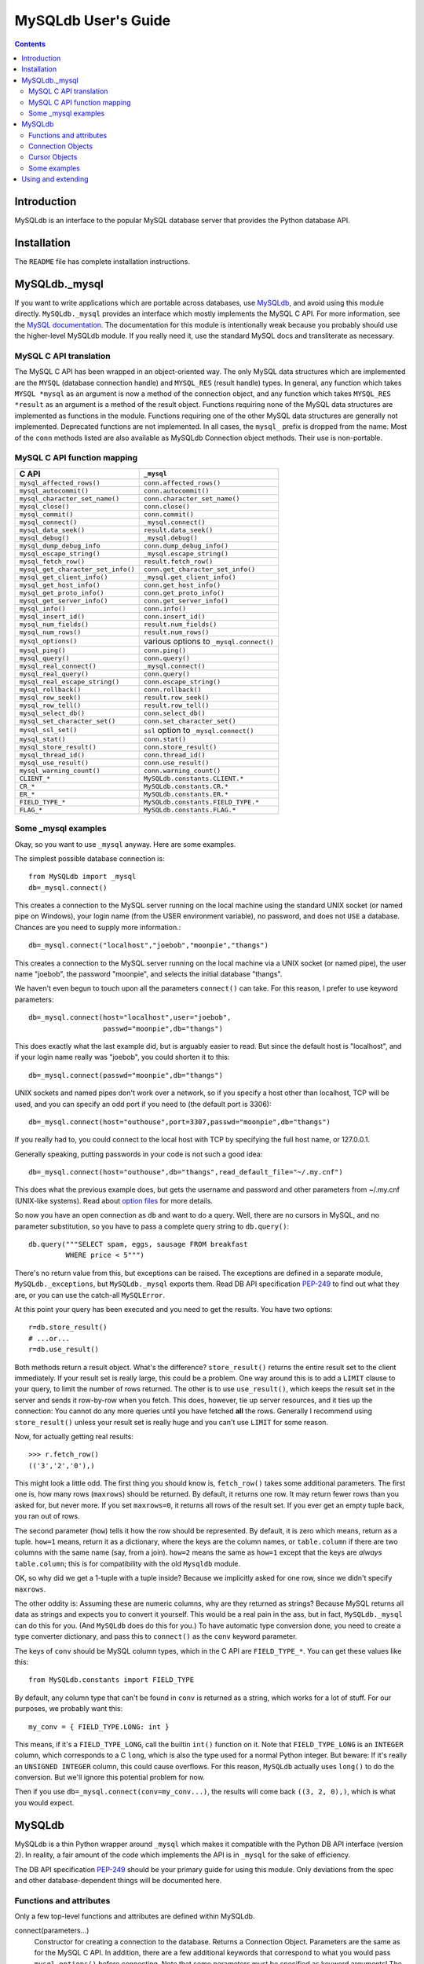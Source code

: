 ====================
MySQLdb User's Guide
====================

.. contents::
..

Introduction
------------

MySQLdb is an interface to the popular MySQL
database server that provides the Python database API.

Installation
------------

The ``README`` file has complete installation instructions.


MySQLdb._mysql
--------------

If you want to write applications which are portable across databases,
use MySQLdb_, and avoid using this module directly. ``MySQLdb._mysql``
provides an interface which mostly implements the MySQL C API. For
more information, see the `MySQL documentation`_. The documentation
for this module is intentionally weak because you probably should use
the higher-level MySQLdb module. If you really need it, use the
standard MySQL docs and transliterate as necessary.

.. _`MySQL documentation`: https://dev.mysql.com/doc/


MySQL C API translation
.......................

The MySQL C API has been wrapped in an object-oriented way. The only
MySQL data structures which are implemented are the ``MYSQL``
(database connection handle) and ``MYSQL_RES`` (result handle)
types. In general, any function which takes ``MYSQL *mysql`` as an
argument is now a method of the connection object, and any function
which takes ``MYSQL_RES *result`` as an argument is a method of the
result object. Functions requiring none of the MySQL data structures
are implemented as functions in the module. Functions requiring one of
the other MySQL data structures are generally not implemented.
Deprecated functions are not implemented. In all cases, the ``mysql_``
prefix is dropped from the name. Most of the ``conn`` methods listed
are also available as MySQLdb Connection object methods. Their use is
non-portable.

MySQL C API function mapping
............................

=================================== ==================================
      C API                         ``_mysql``
=================================== ==================================
 ``mysql_affected_rows()``          ``conn.affected_rows()``
 ``mysql_autocommit()``             ``conn.autocommit()``
 ``mysql_character_set_name()``     ``conn.character_set_name()``
 ``mysql_close()``                  ``conn.close()``
 ``mysql_commit()``                 ``conn.commit()``
 ``mysql_connect()``                ``_mysql.connect()``
 ``mysql_data_seek()``              ``result.data_seek()``
 ``mysql_debug()``                  ``_mysql.debug()``
 ``mysql_dump_debug_info``          ``conn.dump_debug_info()``
 ``mysql_escape_string()``          ``_mysql.escape_string()``
 ``mysql_fetch_row()``              ``result.fetch_row()``
 ``mysql_get_character_set_info()`` ``conn.get_character_set_info()``
 ``mysql_get_client_info()``        ``_mysql.get_client_info()``
 ``mysql_get_host_info()``          ``conn.get_host_info()``
 ``mysql_get_proto_info()``         ``conn.get_proto_info()``
 ``mysql_get_server_info()``        ``conn.get_server_info()``
 ``mysql_info()``                   ``conn.info()``
 ``mysql_insert_id()``              ``conn.insert_id()``
 ``mysql_num_fields()``             ``result.num_fields()``
 ``mysql_num_rows()``               ``result.num_rows()``
 ``mysql_options()``                various options to ``_mysql.connect()``
 ``mysql_ping()``                   ``conn.ping()``
 ``mysql_query()``                  ``conn.query()``
 ``mysql_real_connect()``           ``_mysql.connect()``
 ``mysql_real_query()``             ``conn.query()``
 ``mysql_real_escape_string()``     ``conn.escape_string()``
 ``mysql_rollback()``               ``conn.rollback()``
 ``mysql_row_seek()``               ``result.row_seek()``
 ``mysql_row_tell()``               ``result.row_tell()``
 ``mysql_select_db()``              ``conn.select_db()``
 ``mysql_set_character_set()``      ``conn.set_character_set()``
 ``mysql_ssl_set()``                ``ssl`` option to ``_mysql.connect()``
 ``mysql_stat()``                   ``conn.stat()``
 ``mysql_store_result()``           ``conn.store_result()``
 ``mysql_thread_id()``              ``conn.thread_id()``
 ``mysql_use_result()``             ``conn.use_result()``
 ``mysql_warning_count()``          ``conn.warning_count()``
 ``CLIENT_*``                       ``MySQLdb.constants.CLIENT.*``
 ``CR_*``                           ``MySQLdb.constants.CR.*``
 ``ER_*``                           ``MySQLdb.constants.ER.*``
 ``FIELD_TYPE_*``                   ``MySQLdb.constants.FIELD_TYPE.*``
 ``FLAG_*``                         ``MySQLdb.constants.FLAG.*``
=================================== ==================================


Some _mysql examples
....................

Okay, so you want to use ``_mysql`` anyway. Here are some examples.

The simplest possible database connection is::

    from MySQLdb import _mysql
    db=_mysql.connect()

This creates a connection to the MySQL server running on the local
machine using the standard UNIX socket (or named pipe on Windows),
your login name (from the USER environment variable), no password, and
does not ``USE`` a database.  Chances are you need to supply more
information.::

    db=_mysql.connect("localhost","joebob","moonpie","thangs")

This creates a connection to the MySQL server running on the local
machine via a UNIX socket (or named pipe), the user name "joebob", the
password "moonpie", and selects the initial database "thangs".

We haven't even begun to touch upon all the parameters ``connect()``
can take.  For this reason, I prefer to use keyword parameters::

    db=_mysql.connect(host="localhost",user="joebob",
                      passwd="moonpie",db="thangs")

This does exactly what the last example did, but is arguably easier to
read. But since the default host is "localhost", and if your login
name really was "joebob", you could shorten it to this::

    db=_mysql.connect(passwd="moonpie",db="thangs")

UNIX sockets and named pipes don't work over a network, so if you
specify a host other than localhost, TCP will be used, and you can
specify an odd port if you need to (the default port is 3306)::

    db=_mysql.connect(host="outhouse",port=3307,passwd="moonpie",db="thangs")

If you really had to, you could connect to the local host with TCP by
specifying the full host name, or 127.0.0.1.

Generally speaking, putting passwords in your code is not such a good
idea::

    db=_mysql.connect(host="outhouse",db="thangs",read_default_file="~/.my.cnf")

This does what the previous example does, but gets the username and
password and other parameters from ~/.my.cnf (UNIX-like systems). Read
about `option files`_ for more details.

.. _`option files`: http://dev.mysql.com/doc/refman/en/option-files.html

So now you have an open connection as ``db`` and want to do a
query. Well, there are no cursors in MySQL, and no parameter
substitution, so you have to pass a complete query string to
``db.query()``::

    db.query("""SELECT spam, eggs, sausage FROM breakfast
             WHERE price < 5""")

There's no return value from this, but exceptions can be raised. The
exceptions are defined in a separate module, ``MySQLdb._exceptions``,
but ``MySQLdb._mysql`` exports them. Read DB API specification PEP-249_ to
find out what they are, or you can use the catch-all ``MySQLError``.

.. _PEP-249: https://www.python.org/dev/peps/pep-0249/

At this point your query has been executed and you need to get the
results. You have two options::

    r=db.store_result()
    # ...or...
    r=db.use_result()

Both methods return a result object. What's the difference?
``store_result()`` returns the entire result set to the client
immediately. If your result set is really large, this could be a
problem. One way around this is to add a ``LIMIT`` clause to your
query, to limit the number of rows returned. The other is to use
``use_result()``, which keeps the result set in the server and sends
it row-by-row when you fetch. This does, however, tie up server
resources, and it ties up the connection: You cannot do any more
queries until you have fetched **all** the rows. Generally I
recommend using ``store_result()`` unless your result set is really
huge and you can't use ``LIMIT`` for some reason.

Now, for actually getting real results::

    >>> r.fetch_row()
    (('3','2','0'),)

This might look a little odd. The first thing you should know is,
``fetch_row()`` takes some additional parameters. The first one is,
how many rows (``maxrows``) should be returned. By default, it returns
one row. It may return fewer rows than you asked for, but never
more. If you set ``maxrows=0``, it returns all rows of the result
set. If you ever get an empty tuple back, you ran out of rows.

The second parameter (``how``) tells it how the row should be
represented. By default, it is zero which means, return as a tuple.
``how=1`` means, return it as a dictionary, where the keys are the
column names, or ``table.column`` if there are two columns with the
same name (say, from a join). ``how=2`` means the same as ``how=1``
except that the keys are *always* ``table.column``; this is for
compatibility with the old ``Mysqldb`` module.

OK, so why did we get a 1-tuple with a tuple inside? Because we
implicitly asked for one row, since we didn't specify ``maxrows``.

The other oddity is: Assuming these are numeric columns, why are they
returned as strings? Because MySQL returns all data as strings and
expects you to convert it yourself. This would be a real pain in the
ass, but in fact, ``MySQLdb._mysql`` can do this for you. (And ``MySQLdb``
does do this for you.) To have automatic type conversion done, you
need to create a type converter dictionary, and pass this to
``connect()`` as the ``conv`` keyword parameter.

The keys of ``conv`` should be MySQL column types, which in the
C API are ``FIELD_TYPE_*``. You can get these values like this::

    from MySQLdb.constants import FIELD_TYPE

By default, any column type that can't be found in ``conv`` is
returned as a string, which works for a lot of stuff. For our
purposes, we probably want this::

    my_conv = { FIELD_TYPE.LONG: int }

This means, if it's a ``FIELD_TYPE_LONG``, call the builtin ``int()``
function on it.  Note that ``FIELD_TYPE_LONG`` is an ``INTEGER``
column, which corresponds to a C ``long``, which is also the type used
for a normal Python integer. But beware: If it's really an ``UNSIGNED
INTEGER`` column, this could cause overflows. For this reason,
``MySQLdb`` actually uses ``long()`` to do the conversion. But we'll
ignore this potential problem for now.

Then if you use ``db=_mysql.connect(conv=my_conv...)``, the
results will come back ``((3, 2, 0),)``, which is what you would
expect.

MySQLdb
-------

MySQLdb is a thin Python wrapper around ``_mysql`` which makes it
compatible with the Python DB API interface (version 2).  In reality,
a fair amount of the code which implements the API is in ``_mysql``
for the sake of efficiency.

The DB API specification PEP-249_ should be your primary guide for
using this module. Only deviations from the spec and other
database-dependent things will be documented here.

Functions and attributes
........................

Only a few top-level functions and attributes are defined within
MySQLdb.

connect(parameters...)
         Constructor for creating a connection to the
         database. Returns a Connection Object. Parameters are the
         same as for the MySQL C API.  In addition, there are a few
         additional keywords that correspond to what you would pass
         ``mysql_options()`` before connecting. Note that some
         parameters must be specified as keyword arguments! The
         default value for each parameter is NULL or zero, as
         appropriate. Consult the MySQL documentation for more
         details. The important parameters are:

         host
            name of host to connect to. Default: use the local host
            via a UNIX socket (where applicable)

         user
            user to authenticate as. Default: current effective user.

         passwd
            password to authenticate with. Default: no password.

         db
            database to use. Default: no default database.

         port
            TCP port of MySQL server. Default: standard port (3306).

         unix_socket
            location of UNIX socket. Default: use default location or
            TCP for remote hosts.

         conv
            type conversion dictionary.  Default: a copy of
            ``MySQLdb.converters.conversions``

         compress
            Enable protocol compression. Default: no compression.

         connect_timeout
            Abort if connect is not completed within
            given number of seconds. Default: no timeout (?)

         named_pipe
            Use a named pipe (Windows). Default: don't.

         init_command
            Initial command to issue to server upon
            connection. Default: Nothing.

         read_default_file
            MySQL configuration file to read; see
            the MySQL documentation for ``mysql_options()``.

         read_default_group
            Default group to read; see the MySQL
            documentation for ``mysql_options()``.

         cursorclass
            cursor class that ``cursor()`` uses, unless
            overridden. Default: ``MySQLdb.cursors.Cursor``.  *This
            must be a keyword parameter.*

         use_unicode
            If True, CHAR and VARCHAR and TEXT columns are returned as
            Unicode strings, using the configured character set. It is
            best to set the default encoding in the server
            configuration, or client configuration (read with
            read_default_file).  If you change the character set after
            connecting (MySQL-4.1 and later), you'll need to put the
            correct character set name in connection.charset.

            If False, text-like columns are returned as normal strings,
            but you can always write Unicode strings.

            *This must be a keyword parameter.*

         charset
            If present, the connection character set will be changed
            to this character set, if they are not equal. Support for
            changing the character set requires MySQL-4.1 and later
            server; if the server is too old, UnsupportedError will be
            raised. This option implies use_unicode=True, but you can
            override this with use_unicode=False, though you probably
            shouldn't.

            If not present, the default character set is used.

            *This must be a keyword parameter.*

         sql_mode
            If present, the session SQL mode will be set to the given
            string. For more information on sql_mode, see the MySQL
            documentation. Only available for 4.1 and newer servers.

            If not present, the session SQL mode will be unchanged.

            *This must be a keyword parameter.*

         ssl
            This parameter takes a dictionary or mapping, where the
            keys are parameter names used by the mysql_ssl_set_ MySQL
            C API call. If this is set, it initiates an SSL connection
            to the server; if there is no SSL support in the client,
            an exception is raised. *This must be a keyword
            parameter.*

.. _mysql_ssl_set: http://dev.mysql.com/doc/refman/en/mysql-ssl-set.html


apilevel
      String constant stating the supported DB API level. '2.0'

threadsafety
      Integer constant stating the level of thread safety the
      interface supports. This is set to 1, which means: Threads may
      share the module.

      The MySQL protocol can not handle multiple threads using the
      same connection at once. Some earlier versions of MySQLdb
      utilized locking to achieve a threadsafety of 2. While this is
      not terribly hard to accomplish using the standard Cursor class
      (which uses ``mysql_store_result()``), it is complicated by
      SSCursor (which uses ``mysql_use_result()``; with the latter you
      must ensure all the rows have been read before another query can
      be executed.  It is further complicated by the addition of
      transactions, since transactions start when a cursor executes a
      query, but end when ``COMMIT`` or ``ROLLBACK`` is executed by
      the Connection object.  Two threads simply cannot share a
      connection while a transaction is in progress, in addition to
      not being able to share it during query execution. This
      excessively complicated the code to the point where it just
      isn't worth it.

      The general upshot of this is: Don't share connections between
      threads. It's really not worth your effort or mine, and in the
      end, will probably hurt performance, since the MySQL server runs
      a separate thread for each connection.  You can certainly do
      things like cache connections in a pool, and give those
      connections to one thread at a time. If you let two threads use
      a connection simultaneously, the MySQL client library will
      probably upchuck and die.  You have been warned.


charset
      The character set used by the connection. In MySQL-4.1 and newer,
      it is possible (but not recommended) to change the connection's
      character set with an SQL statement. If you do this, you'll also
      need to change this attribute. Otherwise, you'll get encoding
      errors.

paramstyle
      String constant stating the type of parameter marker formatting
      expected by the interface. Set to 'format' = ANSI C printf
      format codes, e.g. '...WHERE name=%s'. If a mapping object is
      used for conn.execute(), then the interface actually uses
      'pyformat' = Python extended format codes, e.g. '...WHERE
      name=%(name)s'. However, the API does not presently allow the
      specification of more than one style in paramstyle.

      Note that any literal percent signs in the query string passed
      to execute() must be escaped, i.e. %%.

      Parameter placeholders can **only** be used to insert column
      values. They can **not** be used for other parts of SQL, such as
      table names, statements, etc.

conv
      A dictionary or mapping which controls how types are converted
      from MySQL to Python and vice versa.

      If the key is a MySQL type (from ``FIELD_TYPE.*``), then the value
      can be either:

      * a callable object which takes a string argument (the MySQL
        value), returning a Python value

      * a sequence of 2-tuples, where the first value is a combination
        of flags from ``MySQLdb.constants.FLAG``, and the second value
        is a function as above. The sequence is tested until the flags
        on the field match those of the first value. If both values
        are None, then the default conversion is done. Presently this
        is only used to distinguish TEXT and BLOB columns.

      If the key is a Python type or class, then the value is a
      callable Python object (usually a function) taking two arguments
      (value to convert, and the conversion dictionary) which converts
      values of this type to a SQL literal string value.

      This is initialized with reasonable defaults for most
      types. When creating a Connection object, you can pass your own
      type converter dictionary as a keyword parameter. Otherwise, it
      uses a copy of ``MySQLdb.converters.conversions``.  Several
      non-standard types are returned as strings, which is how MySQL
      returns all columns. For more details, see the built-in module
      documentation.


Connection Objects
..................

Connection objects are returned by the ``connect()`` function.

commit()
      If the database and the tables support transactions, this
      commits the current transaction; otherwise this method
      successfully does nothing.

rollback()
      If the database and tables support transactions, this rolls back
      (cancels) the current transaction; otherwise a
      ``NotSupportedError`` is raised.

cursor([cursorclass])
      MySQL does not support cursors; however, cursors are easily
      emulated.  You can supply an alternative cursor class as an
      optional parameter.  If this is not present, it defaults to the
      value given when creating the connection object, or the standard
      ``Cursor`` class. Also see the additional supplied cursor
      classes in the usage section.

There are many more methods defined on the connection object which
are MySQL-specific. For more information on them, consult the internal
documentation using ``pydoc``.


Cursor Objects
..............

callproc(procname, args)
      Calls stored procedure procname with the sequence of arguments
      in args. Returns the original arguments. Stored procedure
      support only works with MySQL-5.0 and newer.

      **Compatibility note:** PEP-249_ specifies that if there are
      OUT or INOUT parameters, the modified values are to be
      returned. This is not consistently possible with MySQL. Stored
      procedure arguments must be passed as server variables, and
      can only be returned with a SELECT statement. Since a stored
      procedure may return zero or more result sets, it is impossible
      for MySQLdb to determine if there are result sets to fetch
      before the modified parmeters are accessible.

      The parameters are stored in the server as @_*procname*_*n*,
      where *n* is the position of the parameter. I.e., if you
      cursor.callproc('foo', (a, b, c)), the parameters will be
      accessible by a SELECT statement as @_foo_0, @_foo_1, and
      @_foo_2.

      **Compatibility note:** It appears that the mere act of
      executing the CALL statement produces an empty result set, which
      appears after any result sets which might be generated by the
      stored procedure. Thus, you will always need to use nextset() to
      advance result sets.

close()
      Closes the cursor. Future operations raise ``ProgrammingError``.
      If you are using server-side cursors, it is very important to
      close the cursor when you are done with it and before creating a
      new one.

info()
      Returns some information about the last query. Normally
      you don't need to check this. If there are any MySQL
      warnings, it will cause a Warning to be issued through
      the Python warning module. By default, Warning causes a
      message to appear on the console. However, it is possible
      to filter these out or cause Warning to be raised as exception.
      See the MySQL docs for ``mysql_info()``, and the Python warning
      module. (Non-standard)

setinputsizes()
      Does nothing, successfully.

setoutputsizes()
      Does nothing, successfully.

nextset()
      Advances the cursor to the next result set, discarding the remaining
      rows in the current result set. If there are no additional result
      sets, it returns None; otherwise it returns a true value.

      Note that MySQL doesn't support multiple result sets until 4.1.


Some examples
.............

The ``connect()`` method works nearly the same as with `MySQLDB._mysql`_::

    import MySQLdb
    db=MySQLdb.connect(passwd="moonpie",db="thangs")

To perform a query, you first need a cursor, and then you can execute
queries on it::

    c=db.cursor()
    max_price=5
    c.execute("""SELECT spam, eggs, sausage FROM breakfast
              WHERE price < %s""", (max_price,))

In this example, ``max_price=5`` Why, then, use ``%s`` in the
string? Because MySQLdb will convert it to a SQL literal value, which
is the string '5'. When it's finished, the query will actually say,
"...WHERE price < 5".

Why the tuple? Because the DB API requires you to pass in any
parameters as a sequence. Due to the design of the parser, (max_price)
is interpreted as using algebraic grouping and simply as max_price and
not a tuple. Adding a comma, i.e. (max_price,) forces it to make a
tuple.

And now, the results::

    >>> c.fetchone()
    (3L, 2L, 0L)

Quite unlike the ``_mysql`` example, this returns a single tuple,
which is the row, and the values are properly converted by default...
except... What's with the L's?

As mentioned earlier, while MySQL's INTEGER column translates
perfectly into a Python integer, UNSIGNED INTEGER could overflow, so
these values are converted to Python long integers instead.

If you wanted more rows, you could use ``c.fetchmany(n)`` or
``c.fetchall()``. These do exactly what you think they do. On
``c.fetchmany(n)``, the ``n`` is optional and defaults to
``c.arraysize``, which is normally 1. Both of these methods return a
sequence of rows, or an empty sequence if there are no more rows.  If
you use a weird cursor class, the rows themselves might not be tuples.

Note that in contrast to the above, ``c.fetchone()`` returns ``None``
when there are no more rows to fetch.

The only other method you are very likely to use is when you have to
do a multi-row insert::

   c.executemany(
         """INSERT INTO breakfast (name, spam, eggs, sausage, price)
         VALUES (%s, %s, %s, %s, %s)""",
         [
         ("Spam and Sausage Lover's Plate", 5, 1, 8, 7.95 ),
         ("Not So Much Spam Plate", 3, 2, 0, 3.95 ),
         ("Don't Wany ANY SPAM! Plate", 0, 4, 3, 5.95 )
         ] )

Here we are inserting three rows of five values. Notice that there is
a mix of types (strings, ints, floats) though we still only use
``%s``. And also note that we only included format strings for one
row. MySQLdb picks those out and duplicates them for each row.

Using and extending
-------------------

In general, it is probably wise to not directly interact with the DB
API except for small applications. Databases, even SQL databases, vary
widely in capabilities and may have non-standard features. The DB API
does a good job of providing a reasonably portable interface but some
methods are non-portable. Specifically, the parameters accepted by
``connect()`` are completely implementation-dependent.

If you believe your application may need to run on several different
databases, the author recommends the following approach, based on
personal experience: Write a simplified API for your application which
implements the specific queries and operations your application needs
to perform. Implement this API as a base class which should be have
few database dependencies, and then derive a subclass from this which
implements the necessary dependencies. In this way, porting your
application to a new database should be a relatively simple matter of
creating a new subclass, assuming the new database is reasonably
standard.

Because MySQLdb's Connection and Cursor objects are written in Python,
you can easily derive your own subclasses. There are several Cursor
classes in MySQLdb.cursors:

BaseCursor
    The base class for Cursor objects.  This does not raise Warnings.

CursorStoreResultMixIn
    Causes the Cursor to use the ``mysql_store_result()`` function to
    get the query result. The entire result set is stored on the
    client side.

CursorUseResultMixIn
    Causes the cursor to use the ``mysql_use_result()`` function to
    get the query result. The result set is stored on the server side
    and is transferred row by row using fetch operations.

CursorTupleRowsMixIn
    Causes the cursor to return rows as a tuple of the column values.

CursorDictRowsMixIn
    Causes the cursor to return rows as a dictionary, where the keys
    are column names and the values are column values. Note that if
    the column names are not unique, i.e., you are selecting from two
    tables that share column names, some of them will be rewritten as
    ``table.column``.  This can be avoided by using the SQL ``AS``
    keyword. (This is yet-another reason not to use ``*`` in SQL
    queries, particularly where ``JOIN`` is involved.)

Cursor
    The default cursor class. This class is composed of
    ``CursorWarningMixIn``, ``CursorStoreResultMixIn``,
    ``CursorTupleRowsMixIn,`` and ``BaseCursor``, i.e. it raises
    ``Warning``, uses ``mysql_store_result()``, and returns rows as
    tuples.

DictCursor
    Like ``Cursor`` except it returns rows as dictionaries.

SSCursor
    A "server-side" cursor. Like ``Cursor`` but uses
    ``CursorUseResultMixIn``.  Use only if you are dealing with
    potentially large result sets.

SSDictCursor
    Like ``SSCursor`` except it returns rows as dictionaries.



:Title: MySQLdb: a Python interface for MySQL
:Author: Andy Dustman
:Version: $Revision$
